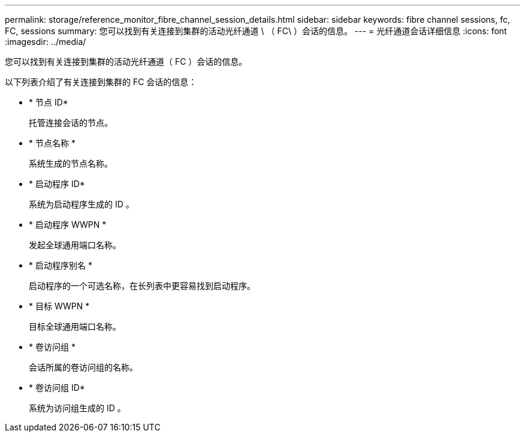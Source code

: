 ---
permalink: storage/reference_monitor_fibre_channel_session_details.html 
sidebar: sidebar 
keywords: fibre channel sessions, fc, FC, sessions 
summary: 您可以找到有关连接到集群的活动光纤通道 \ （ FC\ ）会话的信息。 
---
= 光纤通道会话详细信息
:icons: font
:imagesdir: ../media/


[role="lead"]
您可以找到有关连接到集群的活动光纤通道（ FC ）会话的信息。

以下列表介绍了有关连接到集群的 FC 会话的信息：

* * 节点 ID*
+
托管连接会话的节点。

* * 节点名称 *
+
系统生成的节点名称。

* * 启动程序 ID*
+
系统为启动程序生成的 ID 。

* * 启动程序 WWPN *
+
发起全球通用端口名称。

* * 启动程序别名 *
+
启动程序的一个可选名称，在长列表中更容易找到启动程序。

* * 目标 WWPN *
+
目标全球通用端口名称。

* * 卷访问组 *
+
会话所属的卷访问组的名称。

* * 卷访问组 ID*
+
系统为访问组生成的 ID 。


